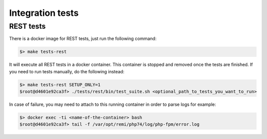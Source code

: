 Integration tests
=================

REST tests
----------

There is a docker image for REST tests, just run the following command:

.. code-block:: bash

   $> make tests-rest

It will execute all REST tests in a docker container. This container is stopped and removed once the tests are finished. If you need to run tests manually, do the following instead:

.. code-block:: bash

   $> make tests-rest SETUP_ONLY=1
   $root@d4601e92ca3f> ./tests/rest/bin/test_suite.sh <optional_path_to_tests_you_want_to_run>

In case of failure, you may need to attach to this running container in order to parse logs for example:

.. code-block:: bash

   $> docker exec -ti <name-of-the-container> bash
   $root@d4601e92ca3f> tail -f /var/opt/remi/php74/log/php-fpm/error.log
